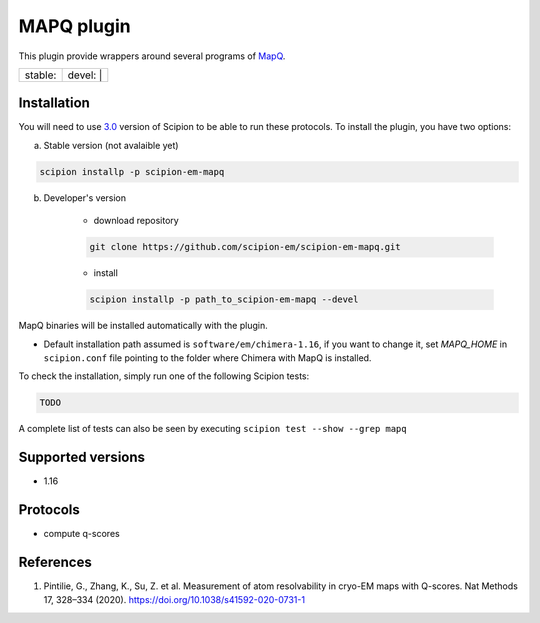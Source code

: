========================
MAPQ plugin
========================

This plugin provide wrappers around several programs of `MapQ <https://github.com/gregdp/mapq>`_.

+------------------+------------------+
| stable: |stable| | devel: | |devel| |
+------------------+------------------+

.. |stable| image:: http://scipion-test.cnb.csic.es:9980/badges/eman2_prod.svg
.. |devel| image:: http://scipion-test.cnb.csic.es:9980/badges/eman2_sdevel.svg


Installation
------------

You will need to use `3.0 <https://github.com/I2PC/scipion/releases/tag/V3.0.0>`_ version of Scipion to be able to run these protocols. To install the plugin, you have two options:

a) Stable version (not avalaible yet)

.. code-block::

    scipion installp -p scipion-em-mapq

b) Developer's version

    * download repository

    .. code-block::

        git clone https://github.com/scipion-em/scipion-em-mapq.git

    * install

    .. code-block::

        scipion installp -p path_to_scipion-em-mapq --devel

MapQ binaries will be installed automatically with the plugin.

* Default installation path assumed is ``software/em/chimera-1.16``, if you want to change it, set *MAPQ_HOME* in ``scipion.conf`` file pointing to the folder where Chimera with MapQ is installed.

To check the installation, simply run one of the following Scipion tests:

.. code-block::

   TODO

A complete list of tests can also be seen by executing ``scipion test --show --grep mapq``

Supported versions
------------------

* 1.16

Protocols
---------

* compute q-scores

References
----------

1. Pintilie, G., Zhang, K., Su, Z. et al. Measurement of atom resolvability in cryo-EM maps with Q-scores. Nat Methods 17, 328–334 (2020). https://doi.org/10.1038/s41592-020-0731-1
